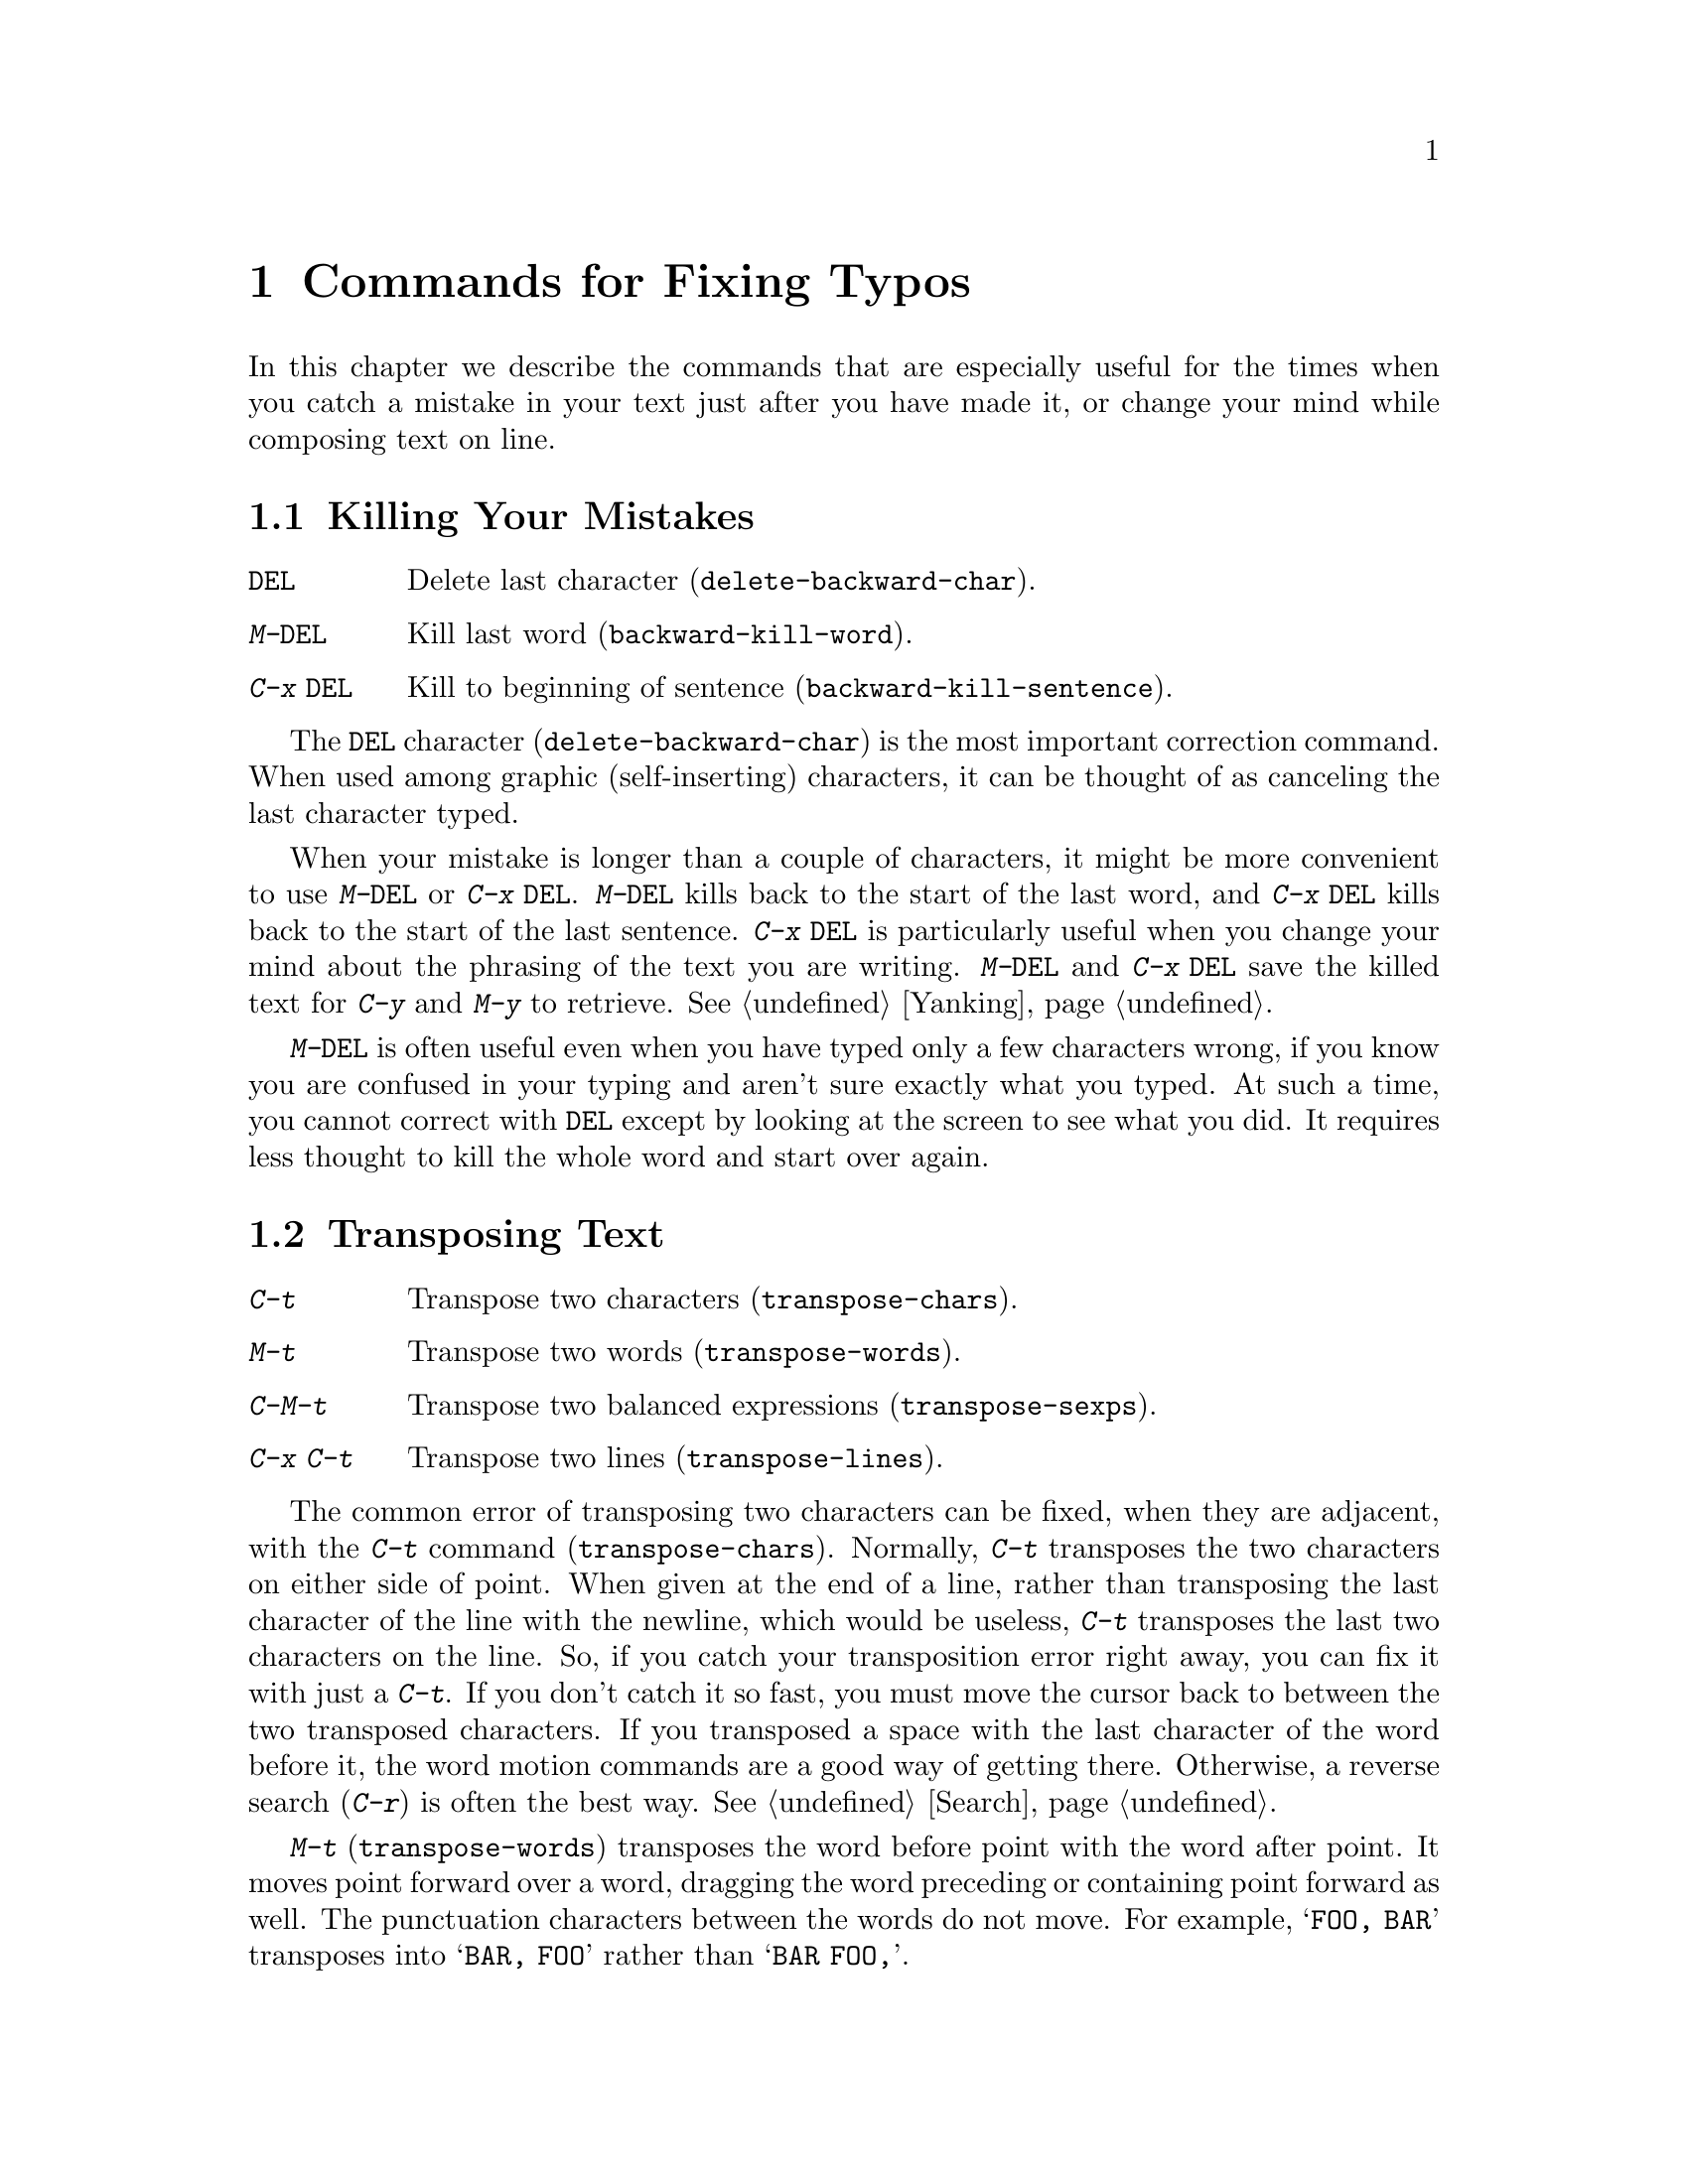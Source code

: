 @c This is part of the Emacs manual.
@c Copyright (C) 1985, 1986, 1987, 1993 Free Software Foundation, Inc.
@c See file emacs.texi for copying conditions.
@node Fixit, Files, Search, Top
@chapter Commands for Fixing Typos
@cindex typos
@cindex mistakes, correcting

  In this chapter we describe the commands that are especially useful for
the times when you catch a mistake in your text just after you have made
it, or change your mind while composing text on line.

@menu
* Kill Errors:: Commands to kill a batch of recently entered text.
* Transpose::   Exchanging two characters, words, lines, lists...
* Fixing Case:: Correcting case of last word entered.
* Spelling::    Apply spelling checker to a word, or a whole file.
@end menu

@node Kill Errors
@section Killing Your Mistakes

@table @kbd
@item @key{DEL}
Delete last character (@code{delete-backward-char}).
@item M-@key{DEL}
Kill last word (@code{backward-kill-word}).
@item C-x @key{DEL}
Kill to beginning of sentence (@code{backward-kill-sentence}).
@end table

@kindex DEL
@findex delete-backward-char
  The @key{DEL} character (@code{delete-backward-char}) is the most
important correction command.  When used among graphic (self-inserting)
characters, it can be thought of as canceling the last character typed.

@kindex M-DEL
@kindex C-x DEL
@findex backward-kill-word
@findex backward-kill-sentence
  When your mistake is longer than a couple of characters, it might be
more convenient to use @kbd{M-@key{DEL}} or @kbd{C-x @key{DEL}}.
@kbd{M-@key{DEL}} kills back to the start of the last word, and @kbd{C-x
@key{DEL}} kills back to the start of the last sentence.  @kbd{C-x
@key{DEL}} is particularly useful when you change your mind about the
phrasing of the text you are writing.  @kbd{M-@key{DEL}} and @kbd{C-x
@key{DEL}} save the killed text for @kbd{C-y} and @kbd{M-y} to
retrieve.  @xref{Yanking}.@refill

  @kbd{M-@key{DEL}} is often useful even when you have typed only a few
characters wrong, if you know you are confused in your typing and aren't
sure exactly what you typed.  At such a time, you cannot correct with
@key{DEL} except by looking at the screen to see what you did.  It requires
less thought to kill the whole word and start over again.

@node Transpose
@section Transposing Text

@table @kbd
@item C-t
Transpose two characters (@code{transpose-chars}).
@item M-t
Transpose two words (@code{transpose-words}).
@item C-M-t
Transpose two balanced expressions (@code{transpose-sexps}).
@item C-x C-t
Transpose two lines (@code{transpose-lines}).
@end table

@cindex transposition
@kindex C-t
@findex transpose-chars
  The common error of transposing two characters can be fixed, when they
are adjacent, with the @kbd{C-t} command (@code{transpose-chars}).  Normally,
@kbd{C-t} transposes the two characters on either side of point.  When
given at the end of a line, rather than transposing the last character of
the line with the newline, which would be useless, @kbd{C-t} transposes the
last two characters on the line.  So, if you catch your transposition error
right away, you can fix it with just a @kbd{C-t}.  If you don't catch it so
fast, you must move the cursor back to between the two transposed
characters.  If you transposed a space with the last character of the word
before it, the word motion commands are a good way of getting there.
Otherwise, a reverse search (@kbd{C-r}) is often the best way.
@xref{Search}.


@kindex C-x C-t
@findex transpose-lines
@kindex M-t
@findex transpose-words
@kindex C-M-t
@findex transpose-sexps
  @kbd{M-t} (@code{transpose-words}) transposes the word before point
with the word after point.  It moves point forward over a word, dragging
the word preceding or containing point forward as well.  The punctuation
characters between the words do not move.  For example, @w{@samp{FOO, BAR}}
transposes into @w{@samp{BAR, FOO}} rather than @samp{@w{BAR FOO,}}.

  @kbd{C-M-t} (@code{transpose-sexps}) is a similar command for transposing
two expressions (@pxref{Lists}), and @kbd{C-x C-t} (@code{transpose-lines})
exchanges lines.  They work like @kbd{M-t} except in determining the
division of the text into syntactic units.

  A numeric argument to a transpose command serves as a repeat count: it
tells the transpose command to move the character (word, sexp, line)
before or containing point across several other characters (words,
sexps, lines).  For example, @kbd{C-u 3 C-t} moves the character before
point forward across three other characters.  It would change
@samp{f@point{}oobar} into @samp{oobf@point{}ar}.  This is equivalent to
repeating @kbd{C-t} three times.  @kbd{C-u - 4 M-t} moves the word
before point backward across four words.  @kbd{C-u - C-M-t} would cancel
the effect of plain @kbd{C-M-t}.@refill

  A numeric argument of zero is assigned a special meaning (because
otherwise a command with a repeat count of zero would do nothing): to
transpose the character (word, sexp, line) ending after point with the
one ending after the mark.

@node Fixing Case
@section Case Conversion

@table @kbd
@item M-- M-l
Convert last word to lower case.  Note @kbd{Meta--} is Meta-minus.
@item M-- M-u
Convert last word to all upper case.
@item M-- M-c
Convert last word to lower case with capital initial.
@end table

@findex downcase-word
@findex upcase-word
@findex capitalize-word
@kindex M-@t{-} M-l
@kindex M-@t{-} M-u
@kindex M-@t{-} M-c
@cindex case conversion
@cindex words
  A very common error is to type words in the wrong case.  Because of this,
the word case-conversion commands @kbd{M-l}, @kbd{M-u} and @kbd{M-c} have a
special feature when used with a negative argument: they do not move the
cursor.  As soon as you see you have mistyped the last word, you can simply
case-convert it and go on typing.  @xref{Case}.@refill

@node Spelling
@section Checking and Correcting Spelling
@cindex spelling, checking and correcting
@cindex checking spelling
@cindex correcting spelling

  This section describes the commands to check the spelling of a single
word or of a portion of a buffer.

@table @kbd
@item M-$
Check and correct spelling of word at point (@code{ispell-word}).
@item M-x ispell-buffer
Check and correct spelling of each word in the buffer.
@item M-x ispell-region
Check and correct spelling of each word in the region.
@item M-x ispell-string @key{RET} @var{word} @key{RET}
Check spelling of @var{word}.
@item M-x ispell-complete-word
Complete the word before point based on the spelling dictionary.
@item M-x reload-ispell
Make the Ispell subprocess reread your private dictionary.
@item M-x kill-ispell
Kill the Ispell subprocess.
@end table

@kindex M-$
@findex ispell-word
  To check the spelling of the word around or next to point, and
optionally correct it as well, use the command @kbd{M-$}
(@code{ispell-word}).  If the word is not correct, the command offers
you various alternatives for what to do about it.

@findex ispell-buffer
@findex ispell-region
  To check the entire current buffer, use @kbd{M-x ispell-buffer}.  Use
@kbd{M-x ispell-region} to check just the current region.  Each time
these commands encounter an incorrect word, they ask you what to do.

  Whenever one of these commands finds an incorrect word, it displays a
list of alternatives, usually including several ``near-misses''---words
that are close to the word being checked.  Here are the valid responses:

@table @kbd
@item @key{SPC}
Skip this word---continue to consider it incorrect, but don't change it
here.

@item r @var{new} @key{RET}
Replace the word (just this time) with @var{new}.

@item @var{digit}
Replace the word (just this time) with one of the displayed
near-misses.  Each near-miss is listed with a digit; type that digit to
select it.

@item a
Accept the incorrect word---treat it as correct, but only in this
editing session.

@item i
Insert this word in your private dictionary file so that Ispell will
consider it correct it from now on, even in future sessions.

@item l @var{regexp} @key{RET}
Look in the dictionary for words that match @var{regexp}.  These words
become the new list of ``near-misses''; you can select one of them to
replace with by typing a digit.

@item C-g
Quit interactive spell checking.  You can restart it again afterward
with @kbd{C-u M-$}.
@end table

@findex ispell-complete-word
  The command @code{ispell-complete-word}, which is bound to the key
@kbd{M-@key{TAB}} in Text mode and related modes, performs completion
based on spelling correction.  Insert the beginning of a word, and then
type @kbd{M-@key{TAB}}; the command inserts as many more letters as can
be uniquely determined from the letters in the buffer, based on your
currently loaded dictionaries.  @xref{Text Mode}.

@findex reload-ispell
  The first time you use any of the spell checking commands, it starts
an Ispell subprocess.  The first thing the subprocess does is read your
private dictionary, which is the file @file{~/ispell.words}.  Words that
you ``insert'' with the @kbd{i} command are added to that file, but not
right away---only at the end of the interactive replacement procedure.
Use the @kbd{M-x reload-ispell} command to reload your private
dictionary from @file{~/ispell.words} if you edit the file outside of
Ispell.

@cindex @code{ispell} program
@findex kill-ispell
  Once started, the Ispell subprocess continues to run (waiting for
something to do), so that subsequent spell checking commands complete
more quickly.  If you want to get rid of the Ispell process, use
@kbd{M-x kill-ispell}.  This is not usually necessary, since the process
uses no time except when you do spelling correction.
